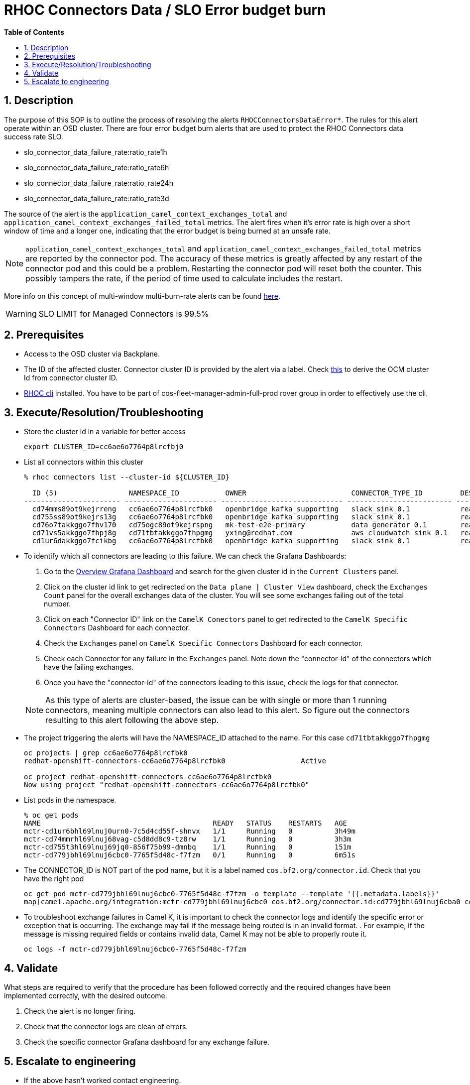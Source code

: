 // begin header
ifdef::env-github[]
:tip-caption: :bulb:
:note-caption: :information_source:
:important-caption: :heavy_exclamation_mark:
:caution-caption: :fire:
:warning-caption: :warning:
endif::[]
:numbered:
:toc: macro
:toc-title: pass:[<b>Table of Contents</b>]
// end header
= RHOC Connectors Data / SLO Error budget burn

toc::[]

== Description

The purpose of this SOP is to outline the process of resolving the alerts `RHOCConnectorsDataError*`.
The rules for this alert operate within an OSD cluster. There are four error budget burn alerts that
are used to protect the RHOC Connectors data success rate SLO.

* slo_connector_data_failure_rate:ratio_rate1h
* slo_connector_data_failure_rate:ratio_rate6h
* slo_connector_data_failure_rate:ratio_rate24h
* slo_connector_data_failure_rate:ratio_rate3d

The source of the alert is the
`application_camel_context_exchanges_total` and `application_camel_context_exchanges_failed_total` metrics.
The alert fires when it's error rate is high over a short window of time and a
longer one, indicating that the error budget is being burned at an unsafe rate.


[NOTE]
`application_camel_context_exchanges_total` and `application_camel_context_exchanges_failed_total` metrics
are reported by the connector pod. The accuracy of these metrics is greatly affected by any restart of the
connector pod and this could be a problem. Restarting the connector pod will reset both the counter.
This possibly tampers the rate, if the period of time used to calculate includes the restart.

More info on this concept of multi-window multi-burn-rate alerts can be found
https://sre.google/workbook/alerting-on-slos/#6-multiwindow-multi-burn-rate-alerts[here].

[WARNING]
SLO LIMIT for Managed Connectors is 99.5%

== Prerequisites

* Access to the OSD cluster via Backplane.
* The ID of the affected cluster. Connector cluster ID is provided by the alert via a label.
Check https://github.com/bf2fc6cc711aee1a0c2a/cos-sre-sops/blob/main/sops/howto/derive_ocm_cluster_id_from_connector_cluster_id.asciidoc[this] to derive the OCM cluster Id from connector cluster ID.
* https://github.com/bf2fc6cc711aee1a0c2a/cos-tools/tags[RHOC cli] installed. You have to be part of cos-fleet-manager-admin-full-prod rover group
in order to effectively use the cli.

== Execute/Resolution/Troubleshooting

* Store the cluster id in a variable for better access
+
----
export CLUSTER_ID=cc6ae6o7764p8lrcfbj0
----

* List all connectors within this cluster
+
----
% rhoc connectors list --cluster-id ${CLUSTER_ID}

  ID (5)                 NAMESPACE_ID           OWNER                         CONNECTOR_TYPE_ID         DESIRED_STATE   STATE    VERSION   AGE
----------------------- ---------------------- ----------------------------- ------------------------- --------------- -------- --------- --------
  cd74mms89ot9kejrreng   cc6ae6o7764p8lrcfbk0   openbridge_kafka_supporting   slack_sink_0.1            ready           ready    121805    154m
  cd755ss89ot9kejrs13g   cc6ae6o7764p8lrcfbk0   openbridge_kafka_supporting   slack_sink_0.1            ready           ready    121870    122m
  cd76o7takkggo7fhv170   cd75ogc89ot9kejrspng   mk-test-e2e-primary           data_generator_0.1        ready           ready    122013    14m
  cd71vs5akkggo7fhpj8g   cd71tbtakkggo7fhpgmg   yxing@redhat.com              aws_cloudwatch_sink_0.1   ready           failed   121802    5h39m
  cd1ur6dakkggo7fcikbg   cc6ae6o7764p8lrcfbk0   openbridge_kafka_supporting   slack_sink_0.1            ready           ready    121803    7d23h
----

* To identify which all connectors are leading to this failure. We can check the Grafana Dashboards:

. Go to the https://grafana.app-sre.devshift.net/d/3lmqGVq7z/data-plane-overview?orgId=1[Overview Grafana Dashboard]
and search for the given cluster id in the `Current Clusters` panel.

. Click on the cluster id link to get redirected on the `Data plane | Cluster View` dashboard,
check the `Exchanges Count` panel for the overall exchanges data of the cluster.
You will see some exchanges failing out of the total number.

. Click on each "Connector ID" link on the `CamelK Conectors` panel to get redirected to the
`CamelK Specific Connectors` Dashboard for each connector.

. Check the `Exchanges` panel on `CamelK Specific Connectors` Dashboard for each connector.

. Check each Connector for any failure in the `Exchanges` panel. Note down the "connector-id"
of the connectors which have the failing exchanges.

. Once you have the "connector-id" of the connectors leading to this issue,
check the logs for that connector.

+
NOTE: As this type of alerts are cluster-based, the issue can be with single or more than 1 running connectors,
meaning multiple connectors can also lead to this alert. So figure out the connectors resulting to this alert
following the above step.

* The project triggering the alerts will have the NAMESPACE_ID attached to the name. For this case `cd71tbtakkggo7fhpgmg`
+
----
oc projects | grep cc6ae6o7764p8lrcfbk0
redhat-openshift-connectors-cc6ae6o7764p8lrcfbk0                  Active

oc project redhat-openshift-connectors-cc6ae6o7764p8lrcfbk0
Now using project "redhat-openshift-connectors-cc6ae6o7764p8lrcfbk0"
----

* List pods in the namespace.
+
----
% oc get pods
NAME                                         READY   STATUS    RESTARTS   AGE
mctr-cd1ur6bhl69lnuj0urn0-7c5d4cd55f-shnvx   1/1     Running   0          3h49m
mctr-cd74mmrhl69lnuj68vag-c5d8dd8c9-tz8rw    1/1     Running   0          3h3m
mctr-cd755t3hl69lnuj69jq0-856f75b99-dmnbq    1/1     Running   0          151m
mctr-cd779jbhl69lnuj6cbc0-7765f5d48c-f7fzm   0/1     Running   0          6m51s
----

* The CONNECTOR_ID is NOT part of the pod name, but it is a label named `cos.bf2.org/connector.id`. Check that you have the right pod
+
----
oc get pod mctr-cd779jbhl69lnuj6cbc0-7765f5d48c-f7fzm -o template --template '{{.metadata.labels}}'
map[camel.apache.org/integration:mctr-cd779jbhl69lnuj6cbc0 cos.bf2.org/connector.id:cd779jbhl69lnuj6cba0 cos.bf2.org/connector.type.id:aws_sqs_source_0.1 cos.bf2.org/deployment.id:cd779jbhl69lnuj6cbc0 cos.bf2.org/operator.type:camel-connector-operator pod-template-hash:7765f5d48c]

----

* To troubleshoot exchange failures in Camel K, it is important to check the connector logs
and identify the specific error or exception that is occurring. The exchange may fail if the message being routed is in an invalid format. . For example, if the message is missing required fields or contains invalid data, Camel K may not be able to properly route it.
+
----
oc logs -f mctr-cd779jbhl69lnuj6cbc0-7765f5d48c-f7fzm
----

== Validate

What steps are required to verify that the procedure has been followed correctly and the required changes have been implemented correctly, with the desired outcome.

. Check the alert is no longer firing.
. Check that the connector logs are clean of errors.
. Check the specific connector Grafana dashboard for any exchange failure.

== Escalate to engineering

* If the above hasn't worked contact engineering.
** Use the RHOC Run The Service channel in slack: #rhoc-rts.
** Send a mail to rhoc-rts@redhat.com.